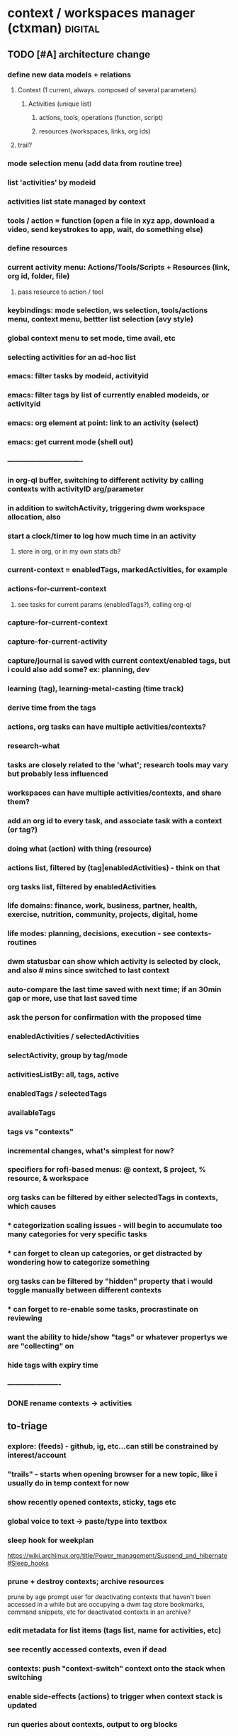 * context / workspaces manager (ctxman) :digital:
** TODO [#A] architecture change
:PROPERTIES:
:ID:       d995da8c-b646-4baf-b926-fd5a3f231d56
:END:
*** define new data models  + relations
**** Context (1 current, always. composed of several parameters)
***** Activities (unique list)
****** actions, tools, operations (function, script)
****** resources (workspaces, links, org ids)
**** trail? 
*** mode selection menu (add data from routine tree)
*** list 'activities' by modeid
*** activities list state managed by context
*** tools / action = function (open a file in xyz app, download a video, send keystrokes to app, wait, do something else)
*** define resources
*** current activity menu: Actions/Tools/Scripts + Resources (link, org id, folder, file)
**** pass resource to action / tool
*** keybindings: mode selection, ws selection, tools/actions menu, context menu, bettter list selection (avy style)

*** global context menu to set mode, time avail, etc

*** selecting activities for an ad-hoc list

*** emacs: filter tasks by modeid, activityid
*** emacs: filter tags by list of currently enabled modeids, or activityid
*** emacs: org element at point: link to an activity (select)
*** emacs: get current mode (shell out)










*** -------------------------------

*** in org-ql buffer, switching to different activity by calling contexts with activityID arg/parameter
*** in addition to switchActivity, triggering dwm workspace allocation, also
*** start a clock/timer to log how much time in an activity
**** store in org, or in my own stats db?


*** current-context = enabledTags, markedActivities, for example

*** actions-for-current-context
**** see tasks for current params (enabledTags?), calling org-ql

*** capture-for-current-context
*** capture-for-current-activity

*** capture/journal is saved with current context/enabled tags, but i could also add some? ex: planning, dev

*** learning  (tag), learning-metal-casting (time track)
*** derive time from the tags

*** actions, org tasks can have multiple activities/contexts?

*** research-what
*** tasks are closely related to the 'what'; research tools may vary but probably less influenced

*** workspaces can have multiple activities/contexts, and share them? 

*** add an org id to every task, and associate task with a context (or tag?)
*** doing what (action) with thing (resource)

*** actions list, filtered by (tag|enabledActivities) - think on that
*** org tasks list, filtered by enabledActivities

*** life domains: finance, work, business, partner, health, exercise, nutrition, community, projects, digital, home
*** life modes: planning, decisions, execution - see contexts-routines
*** dwm statusbar can show which activity is selected by clock, and also # mins since switched to last context
*** auto-compare the last time saved with next time; if an 30min gap or more, use that last saved time
*** ask the person for confirmation with the proposed time

*** enabledActivities / selectedActivities
*** selectActivity, group by tag/mode

*** activitiesListBy: all, tags, active

*** enabledTags / selectedTags
*** availableTags

*** tags vs "contexts"

*** incremental changes, what's simplest for now?
*** specifiers for rofi-based menus: @ context, $ project, % resource, & workspace

*** org tasks can be filtered by either selectedTags in contexts, which causes
*** * categorization scaling issues - will begin to accumulate too many categories for very specific tasks
*** * can forget to clean up categories, or get distracted by wondering how to categorize something

*** org tasks can be filtered by "hidden" property that i would toggle manually between different contexts
*** * can forget to re-enable some tasks, procrastinate on reviewing

*** want the ability to hide/show "tags" or whatever propertys we are "collecting" on

*** hide tags with expiry time

*** ----------------------

*** DONE rename contexts -> activities
CLOSED: [2024-07-01 Mon 14:42]

** to-triage
*** explore: (feeds) - github, ig, etc...can still be constrained by interest/account
*** "trails" - starts when opening browser for a new topic, like i usually do in temp context for now
*** show recently opened contexts, sticky, tags etc

*** global voice to text -> paste/type into textbox

*** sleep hook for weekplan
https://wiki.archlinux.org/title/Power_management/Suspend_and_hibernate#Sleep_hooks

*** prune + destroy contexts; archive resources
prune by age
prompt user for deactivating contexts that haven't been accessed in a while but are occupying a dwm tag
store bookmarks, command snippets, etc for deactivated contexts in an archive?
*** edit metadata for list items (tags list, name for activities, etc)
*** see recently accessed contexts, even if dead

*** contexts: push "context-switch" context onto the stack when switching
*** enable side-effects (actions) to trigger when context stack is updated
*** run queries about contexts, output to org blocks

*** stop making contexts for projects? keep projects for higher-level contexts?

*** "explore" / "inspiration" contexts for the appropriate time to do that

*** temp context -> persist vs purge. track age and gc contexts every x hours
*** default context - jump back to after no activity in a while (week intentions)

*** context: jump back (home + esc = jump back, home + home = contexts list)

*** how many times opened contexts per day
**** contexts-stats



*** contexts help page / root org doc
*** in which contexts do i have clients? (ask dwm how many clients on selected workspace?)

*** bookmarks / links tags separate from contexts and their tags?

*** run command ON a selected context - don't select the context first, then run the command 

*** dwm tagmask -> 64bits
*** dwm: activated state - decouple dwm tag assignment from 'activated'

*** transient contexts, and auto purge prompt

*** steno input method for contexts access
*** stop abusing dwm workspaces, make it semantically correct to prevent adhd)
*** whisper ai input method for navigation and audio rendering

*** contexts history - git-like, can branch?

*** jump to new context from keywords (in org, browser text selected, etc?): *things*, *people*, *actions, *intentions*

*** "new temp browsing context"
**** no more meta-g, b
**** if a concrete trail is formed, and we need to persist, we can save current browser window

*** concepts: storage, retrieval, retention, focus, attention

*** command: activate context, run command, with parameter (url encode?)

*** suggestions for contexts reinforced by what time of day + duration you usually go to them

*** subcontext from a more broad context (Narrowing)

*** context list filters: tags selected, time of day / scheduling, mood/mental state/mental performance, weather, time available, location
*** modes switching for context list: recent, tags selected, sticky, active, marked, all
**** <home>: shows lists in different modes
*** schedules / routines just auto-select tags

*** "mark" a set of contexts to run commands: (de)activate, make group? (ContextGroup), delete etc
*** "mark" links to: move to another LinkGroup, delete, open
*** rofi: display tree-like structure for Links+Linkgroups?
*** 'focus' mode: hides all contexts except a selected/marked list; *each new window becomes a subcontext?*
**** is ContextGroup needed? maybe stick with just a transient marked set
**** see emacs marks; transient vs
**** update /etc/hosts to block whatsapp, YT, etc?
https://github.com/MadhavBahl/Control-Yourself/blob/master/JavaScript/blocker.js
*** notify-send mode changes

*** "mark xyz contexts" - as active, deactivate, etc

*** contexts <-> org nodes, links, content, relationships
**** draw it out for vinny + prot?

*** feeding the reccomendation engines at the time you want; otherwise staying anon
**** pipetube

*** yt watch history

*** message *retrieval* also needs focus (ex: "what was that place that andrijana shared with me?" ... 10 text responses later.....)

*** message *sending* needs buffering (maybe its not a good time to send that to them rn and you know it)

*** migrating resources from one context to another

*** scripts
*** global links search
*** typesense for nested document search (find link by tag or keyword in context)
*** global search: links (opens the context it was found in), contexts, org headlines
**** gonna need redis

*** contexts share resources? (links, org headlines? etc)

*** a person is a context or a node; social -> vinny; can keep messaging logs there

*** tags are keywords for contexts?

*** computed tags: "org" for contexts with an orgBookmarks item?

*** when navigating to that resource, we are presented with a refined context list to choose from
**** would this get messy?


*** define multiple bookmarks for dev-contexts: todo.org + dev window
*** parent, or related-to relationships in place of tags? example: study-xyz

*** add todo command (so that i quit writing paper notes)

*** org-headline bookmarking -> default naming, also do we first switch context?


*** search relevancy by access - weighted graph? (vinny thought, maybe ask clarification)

*** track context open count, average age of contexts, etc

*** jumping to another context, vs an org-heading within the same emacs frame

*** querying contexts for bookmarks list; skip rofi interface, return stdout

*** linking org headings to contexts vs other org headings

*** brotab-like browser interface? fork "copy as markdown"?
*** bug: can't store links while dunst notification is up?


*** client / window count in contexts

*** send links to another inactive context

*** scheduling / timeboxing ContextGroups

*** bookmarks server (context_id is like request_id in distributed tracing)

*** how does org transclusion fit into contexts nodes?

*** parent contexts (or tag filters): study (read), *explore* (timebox it), project, brainstorm, dev, watch, community/social, house

*** ink
https://github.com/vadimdemedes/ink#getting-started

*** ux issue: typing a new context which has substring text as existing context; requires inventing new context name

*** org headline bookmark

*** org notes can link to a linkgroup in a context, for a list of links

*** parent contexts apply filters (tags) to context selection process? ie, you "zoom into" a context, such as study?

*** scripts launching - pipe-viewer

*** contexts expiration date - timer / age

*** linkgroups sorting + format
*** track time active on contexts to a separate time-series yaml
*** move LinkGroups + Links to other, or multiple contexts

*** frecency for contexts list
https://en.wikipedia.org/wiki/Frecency
Frecency can be computed from a list of use dates, either as pro-actively while a user browses the web or as needed.[4] Some frecency measures can also be computed in a rolling manner without storing such a list.[1]
The ZFS filesystem uses this concept in its adaptive replacement cache (ARC) cache with a most recently used (MRU) and most frequently used (MFU) list. 


*** send window to inactive context - don't send?

*** when opening linkgroup, when ff window isn't already open, be sure to open it or we open tab in another context

*** stateful filters that can be "applied" to context list, such as selecting a subset of contexts to be "sticky"

*** history / time-series of contexts snapshots

*** contexts list frecency + sticky behavior
**** construct by putting 'sticky' contexts at the top of search; limit to most recent 5-10, and place the rest of them interleaved with the other contexts (inactive and active), sorted by frecency
*** context init: popup menu allowing selection of items to launch (linkgroups, bookmarks, scripts), with multi-selection state applied from the previous init

*** contexts: (bug) workspaces availability- having to restart 

*** context count in prompt
*** org-ql tags
*** active contexts: -filter flag in rofi

*** org-ql for inheriting contexts tags
*** helper funcs to write headlines for new contexts? (review contexts list)

*** context "stickiness" + list shortcut

*** fzf tab completion

*** scripts list; associate with contexts
*** bookmarks in separate db; later it can be an API server for a flutter/web app
*** temp vs "sticky" state + filtering
*** search through ALL links
*** jump to context when sending window

*** mpv queuing

*** contexts schema: temp, or "projected age" for auto-pruning

*** org func to make a link and also add it to current context

*** url to linkgroup *
*** open linkgroup, switch context

*** contexts url handler for emacs

*** YT: rofi /fzf search (to avoid seeing reccomendations beforehand, which distract)
*** YT: mpv for private videos

*** dropdown terminal w/ tmux support - tdrop
https://github.com/noctuid/tdrop
*** darkman scripts
*** sxhkd linter
https://www.reddit.com/r/bspwm/comments/vqblcy/sxhkdparser_a_library_for_parsing_sxhkd_configs/
*** fzf hacks + completion
https://github.com/Aloxaf/fzf-tab
https://seb.jambor.dev/posts/improving-shell-workflows-with-fzf/
https://news.ycombinator.com/item?id=26634419
*** LLM AI bound to hotkey
*** dictionary bound to hotkey
*** send window to a not-active context

*** link-hint for emacs
https://github.com/noctuid/link-hint.el

*** test emacs bookmarks saving - which instance/servername?


*** TODO emacs bookmarks menu + stickiness
**** store bookmark (like sticky link) for org bookmarks (headline id or burly config), www links, scripts

*** dunstify -h int:value:64 "lala"

*** bookmarks creation like "sticky" links

*** contexts to add: watch (rename youtube?)

*** pre-selected launch items

*** TODO dwm rebuild / patching / testing
**** copy dwm folder
**** sync w/ git remote?
https://git.suckless.org/dwm/
**** list commits to cherry-pick
**** test w/ Xephyr

**** deck patch

**** ewmh patch
**** rename tag func
**** bar buttons
**** bar mods - drawing, dual
**** "minimize" windows
**** check dwm-dev for more patches (sta

**** 64 bits for tags
https://stackoverflow.com/a/30777541
 https://stackoverflow.com/questions/2453189/how-to-produce-64-bit-masks
 1LL << (input - 1LL)

**** single tagset or monitortags patch?
https://github.com/bakkeby/patches/blob/master/dwm/dwm-monitortags-6.2.diff

*** TODO multi-select links ui
*** TODO multi-select tags ui
*** TODO multi-select launch items

*** launch items auto-build

*** TODO current context operations
**** launch items
***** links
***** link groups
***** emacs bookmarks
***** scripts
***** pdf coordinates
***** misc files + directories (rifle/ranger)
**** rename current
**** DONE activate
CLOSED: [2023-12-18 Mon 16:52]
**** DONE deactivate (confirm)
CLOSED: [2023-12-18 Mon 16:52]
**** init "sticky" launch items
**** sticky toggle

*** TODO "launch item" edit menu
**** move/copy "launch item" (bookmark) to another context
**** delete
**** rename
*** TODO contextId -> nanoId
*** TODO ui: prompt (rename, descriptions)
*** TODO ui: confirmation
*** TODO tags edit w/ rofi multi-select




















*** add org bookmark
*** dwmc tag rename

*** emacs: org narrowing keybinds
*** emacs: buffer tab nav keybinds
*** emacs: jump to context link handler

*** ---------------------------------------------------------------------------------------------------
*** TODO monitor selection
**** set state on which monitor selected; track currentContext separately for it
**** send dwm command (create signal if does not exist) to select monitor w/ dwmc
**** fix for window selection with rofi changing dwm tag
***** sleep after then send command to contexts to get it to update context based on open dwm tag
**** allow "locking" monitors to retrieve the same context on both
*** TODO visually navigate up/down a stack of contexts (bar / sxhkd)
*** TODO contexts list operations
**** set stickiness / pinned state for list of contexts
*** TODO inheritance / parent relationships
**** use keypaths, dot notation
**** bookmarks inherit tags from context, for search?
*** TODO pdf coordinates bookmarks, parse-pdf, pdf.js
*** eww widgets
*** uninstall bt

*** ---------------------------------------------------------------------------------------------------











*** TODO persistence / orm / cache
**** TODO yaml (de)serialization of Date
**** TODO mikro-orm

*** delete (confirm)
*** ensure that linkgroup ids don't get updated on edit?

*** "marking" windows to gather info used for automation
*** track available dwm tags count to plan cleaning up

*** search
**** typesense
**** search within contexts- their children content 
**** sqlite built-in?
*** links: gather additional metadata with request

*** plugins for scripts, emacs, urls

*** DONE client-server w/ unix socket
CLOSED: [2023-12-09 Sat 05:17]
*** DONE refactor + git commit
CLOSED: [2023-12-09 Sat 05:17]
*** DONE sxhkd - update to use contexts client
CLOSED: [2023-12-11 Mon 22:00]
**** backup contexts.yml
**** printf "switchContextRofi" | nc -w0 -uU /tmp/contexts.sock
*** DONE LinkGroup import
CLOSED: [2023-12-12 Tue 19:14]
**** copy links from ff current window using "copy as markdown" kb shortcut
**** "paste" into contextctl
**** store links
**** bind to hotkey
*** DONE hotkeys mapped directly to current context submenus
CLOSED: [2023-12-14 Thu 20:48]
*** DONE links stickiness (for launch items/bookmarks)
CLOSED: [2023-12-16 Sat 00:28]
*** DONE submenus with list should be able to map to a hotkey
CLOSED: [2023-12-14 Thu 23:54]
*** DONE map all links from all linkgroups (flatmap?) to search through
CLOSED: [2023-12-15 Fri 02:48]
*** DONE sxhkd mode tracking w/ FIFO or parser tools
CLOSED: [2023-12-25 Mon 14:22]
https://old.reddit.com/r/bspwm/comments/ervjed/is_there_a_simple_way_to_add_notification_or_some/
https://www.reddit.com/r/bspwm/comments/vqblcy/sxhkdparser_a_library_for_parsing_sxhkd_configs/
** old-todo
*** import links from tab session manager

*** rofi more lines
https://github.com/davatorium/rofi/issues/1007

*** update last accessed after sending window to context
*** prune contexts conveniently
*** emacs bookmarks /w servername

*** context property: tags,
*** context property: geohex zones, location
*** context property: sticky / persistent

*** notifs daemon / dunst -> tiramisu
https://github.com/Sweets/tiramisu

*** multi-monitor tags (contexts) handling
**** available dwm tags func
**** dwm patch - single tagset?

*** global error handling / notify-send improvements

*** parent contexts, inherit properties

*** python ff recovery
https://stackoverflow.com/questions/76559601/save-urls-of-open-tabs-in-chrome-using-bash-script-and-python

*** ui for attachments web links, emacs bookmarks, scripts, files (pdf, video, etc), geohex zones
*** ui for tags add/remove
*** ui for bools / checkboxes

*** multiselect rofi helpers
echo "uno|dos" | rofi -sep "|" -dmenu -multi-select
*** [[https://github.com/sdothum/dotfiles/blob/29bce00ad011e6d9450305ede25d5533d8f5f856/bin/bin/functions/ui/rmenu#L124][rofi vs fzf interchangeability]]
*** add/remove tags from new contexts (snapshot) to diff against the parent?
*** history per command / sub-menu


*** allow org headline IDs to be the nested context, where root is global :reminder:
*** this way, we use emacs+org for layering data (properties) from trees, to contextualize / categorize different types of items easily, visually

*** the current "context" (stack, layering properties) can be updated by updating contexts with a list of org heading ids
*** "activities" currently own org bookmarks, web links, and soon actions. 
*** do we accumulate these resources from each context?

*** context switching emacs link (example included)
(setq shell-file-name "/bin/bash")  
(setenv "ESHELL" "/bin/bash")

[[shell:contextc activatecontext][activate context]]
[[shell:contextc "activateActivity|planning"][activate context: planning]]



*** docked state from system state applied onto each context
*** compose contexts (redux style?)


** features
*** open new dwm  workspace - count the dwm bitmask field for tags, to id the "workspace"?
*** recompile dwm with increased max workspaces/tags, patch for IPC?
*** hide some windows that are not relevant (now), but will be later
**** that's' what dwm tags would be used for, typically
*** navigate to the "context root" node of org note
*** need to compile dwm w/ patch for wmctrl
https://dwm.suckless.org/patches/current_desktop/
*** dwm scratchpad for ctx man
*** getting "current desktop" in dwm - based on the index of the bitmask
*** update internal context_id when dwm workspace changes due to things like FF focusing a tab
*** https://stackoverflow.com/questions/2250757/is-there-a-linux-command-to-determine-the-window-ids-associated-with-a-given-pro
*** brotab: store groups of tabs like "research trails" by occasionally snapshotting FF windows
*** open "trail" snapshot (brotab) -  FF windows+tabs, on a dwm workspace (Like TSM)
*** have official "bookmarks" that are more favorite and separate from trails
*** avy-style navigation in context list
*** bookmark detail - edit tags + note for a bookmark
*** handle multi monitors, maybe brotab has this covered

*** "create a context/workspace/bookmark here" - read id from emacs, add to list, persist
*** org code blocks can get my links out from the context manager app
*** cli args for ^^ ctx --get-bookmarks <context_id>


*** keep up with links, notes, videos, PDFs for various projects/research/tasks
**** attachment
*** fetch titles for any given URLs
*** import open FF tabs

*** archive irrelevant contexts
**** one-time task, project finished
*** access persistent contexts (routine, frequent workflows)
*** search/query: compose "calculated contexts" by aggregating entity results within contexts
*** relate "big-picture" contexts to detail context
**** see above ^^
**** each context can swallow their parents attributes/props

spaces, links, or attachments from multiple ways to query (tags, parent/child)

*** visualize / select links in a novel way

*** track where time goes - which context?
*** log / journal for each context?

*** persistence: easily close "context" and re-open it (to save resources)
*** serialize a window config in dwm?

*** workspaces mgr can open a project on a specific org path/id, from a keybinding (burly?)
*** a workspace can have many topics (org root headlines?)
*** a workspace is a collection of: notes/bookmarks to nodes in notes, links, scripts
*** org urls for tasks in weekplan can invoke scripts in workspaces
** features (most comprehensive + useful)
- context-switch helper

- show commands for current context
- list contexts
- filter list by tags, search term

- invoke with contextId arg, else get it from dwm

- commands for context

- collect links for browser windows
- links, separated by windows

- navigation of links w/ various filters

- open org headline bookmark (emacs)
- open project folder (emacs)
- open set of files (emacs)


- tags for contexts
- quickly edit tags

- relations to other workspaces

- misuse dwm tags as workspaces; generate id for them
- interop with dwm

- launch ranger in working directory
- make working directory


- persistance
- persist filters


** ----------------------------------------
** design goals brainstorm
*** visualize various relationships between topics?
*** stop relying on tab session manager in FF
*** implement TUI to list contexts
*** ctxman will be the source of truth for which "workspace" is open
** models
*** context:node
**** parent_project_id                                      {  RELATED_PROJECT_IDS 
**** children_project_ids []                             }  MAY BE A BETTER OPTION- not everything is hierarchical
**** depends_on []
**** time budget estimate
**** cost estimate
**** deadline
**** estimated end datetime (or null if ongoing)
**** ongoing? recurring?
**** priority
**** start time
**** logbook
***** 2023-10-04 - 16:36
****** Trying something new
:PROPERTIES:
:ID:       5dee8b70-7162-4f9b-8aa6-aebf4ff27e1f
:END:
***** add to a drawer, or?? automate entering logs
**** attached media
blah link
**** supplies list
**** design/plan/overview/abstract
**** workspace_id                                              { OBSCOLETE? }
***** workspace_id
***** storage_dir
**** scale - estimate how big i think it is? maybe calculated val by time + budget
*** link
**** url
**** title (get from http request)
**** body snippet (get from http request)
**** description (user generated)
**** tags
**** last_accessed_datetime
**** create_datetime
*** link set (window in ff)
*** context_type?
*** context_types have different set of commands associated?
*** links (web, org bookmarks)
*** tag
*** attachments (pdfs, videos, files, uses working dir)
*** commands (default, spaces mutations, org nav and capture, links, scripts, dwm)
*** relations
*** lifecycle hooks




** archive
*** examples
**** usually derived from org-ql group heading + task

**** dev (mode), contexts (project)
**** shopping (mode), lathe tools (topic?)
*** commands
./main.mts --command=rofiSwitchRecent
node built.mjs --command=rofiSwitchRecent
npm build
*** commands
**** throw a window to another context
**** persist tabs to context: close ff, save links for open tabs; assign links to a window id provided by current context
**** "save open links to a new/existing workspace"
*** immediate
**** reload contexts list
***** load from yaml
**** list contexts by lastAccessed

**** view existing context (dwm tag id assigned) by id
****** update lastAccessed
****** view dwm tag

**** activate existing context (find available dwm tag, assign it, view context, run scripts)
***** search for available dwm tags
***** assign the next available dwm tag
***** run scripts
***** view context
***** set active flag

**** switch context
***** if context not exist, create
***** if active + dwm tag assigned
****** view context
***** else if inactive || no dwm tag
****** activate context
***** set current context

**** create new context
***** add context to global contexts we load from yaml
***** capture details (zx prompts)
***** activate context
***** save global contexts list

**** cache window count per dwm tag to find next available dwm tag
***** for i= 0...32, dwmc viewex i
***** set window count for each pos in array

**** find next dwm tag available from index
***** check if windows present on tag
***** recurse until empty tag
*** speed improvements (startup)
**** #!/usr/bin/env -S node --loader @swc-node/register/esm
**** https://www.codejam.info/2023/04/zx-typescript-esm.html

*** tasks
- select context as we are working - create or find existing
- internally store 32 context positions
- emphermal vs persistent 
- move window to context_id
- menu updates as a result of updated context
- launch emacs bookmark for window config + buffers (org, dev, general)
- search + filter contexts by tags
- add/remove tags to current context
- "swallow" context by cloning its items to parent an deleting
- link to other contexts?
- launch browser with selected bookmarks
- bookmark selection UI
*** dwm mods
**** disable rules
**** accept integer arg, and use that for selected workspace
*** misc brainstorming
**** view dwm tag for context
**** manage dwm tags (32) <-> active contexts

*** map emacs desktops to context_id


*** sqlite-web container: see script in ~/ctx

*** hide
**** ctxman can map dwm tag # with its own internal ids; dwm does not need to statically alloc for 9999 contexts
**** decisions
***** dwm integrations: scope it
***** emacs integration: scope it
**** possible tools
***** neo-blessed
**** design brainstorm / old ideas
***** encoding / serialization
****** use FS, keep separate files for separate applications)
****** start with browers and their clipboard extension w/xdotool
****** lifetime states: urgent, temporary, routine, permanent
******* these are effectively tags, no need to complicate things by using symbols?
****** tags: mostly come from top-level columns in todo.org
****** symbols can encode lifetime states: !@$%^
****** tags: / can encode
****** file content for state serialization ideas
******* tag/workspace
******** study/serbian
******* workspace/tag
******** serbian/study
******* workspace/tag1/tag2/tag3/tag4
******* workspace/tag1/lifetime
******** dj/learn/ongoing
****** ~/workspaces symlinks -> workspaces-desktop or workspaces-laptop
****** each workspace gets its own org doc
****** symlinks can happen within workspaces
****** working directory
******* try to set that to the workspace, if possible
***** misc
****** 2 sets: dwm current workspaces + my persistent workspaces
******* opening creates a dwm workspace if it doesnt exist
******* for current dwm workspace can make persistent, which writes to fs and json
****** workspaces poll script (daemon)
******* spawn a process to write tag json on tag rename event
******* or on tag rename function write json

****** workspace detail
******* toggle visibility
******* rofi here
******* pcmanfm here
******* shell here
******* emacs capture template with workspace name
******* associate with dwm tags
****** create new
******* serialize with jq to json
******* store path for ~/storage/workspaces
****** list current workspaces
******* sort by access time, name
***** digital workflow improvements / ricing
****** ★ de-serializing tabs
****** ★ managing / discarding unused tabs
****** ★ workspaces: when creating a new workspace, automatically create an entry in workspaces.org
****** ★ xmonad scratchpads
******* ★ google translate
******* ★ links to share
****** ★ display scripting physical button?
******* ★ (also mqtt - discovery board?)
****** ★ org-capture for links to share with people
****** ★ START USING ORG-CAPTURE AGAIN
****** ★ emacs vs xmonad super keys

***** rofi workspaces context menu

***** use timestamps for serializing ff tabs

***** workspace-context-aware org capture mode
***** digi journal: org capture invoke

***** dumps, with the same timestamp, when saving:
****** wmctrl
****** browser tabs, for each window necessary

***** wmctrl dump for my workspace, timestamped, just to keep an idea of what was going on

***** workspaces list
****** persistent:
******* jobs
******* web-etc
******* journal-
******* journal-digital
******* photo-
******* social-comms
******** there is no chat, keep notes, send things 3x a day
******* social-browse
******* study-serbian
******* music-play
******* music-explore
****** top-level domains?
******* social
******* photo
******* dev
******* chores
******* etc

***** org capture - revisit this idea, integrating with workspaces - maybe just always focus emacs on the same shortcut for whichever workspace i'm on?


***** emacs / org - follow outline tree path for workspaces, to get into specific parts of notes without breaking it into so many small files?
***** so we have domains

***** notes kb shortcut: focus emacs for each workspace (context menu)

***** ★ context menu for current workspace
****** notes, folder creation
***** initialize
****** no overwrite, show warning


***** ★ define fs structure: 

***** some org files should be in the agenda, some not - symlink?
****** how to keep priority / order? properties / custom agenda?
***** each workspace gets its own scripts folder?


***** rust-based workspace manager (wmctrl wrapper)
https://github.com/Treborium/rust-wmctrl/tree/master/src
***** xraise (crates.io)

***** mupdf + xprop for serializing state of "reading" workspaces
****** or use a wrapper to capture it?

***** CTRL + \ will be the workspaces menu

***** modal - put workspaces in priority or frequency


***** use symlinks to create hierarchy for workspaces

***** send "save org file" to emacs

***** have scripts for different WM_CLASS for (de)serialization

***** note on disappointent / flow
A great source of disappointment occurs when starting something that requires a lot of sacrifice: effort, focus, concentration, discipline ... only to completely get off-track, either by stopping a habit, or some techincal details (laptop died / X11 crashed, all the workspaces vanished).

***** states: last updated (saved/restored), launch init script on restore

It seems that notes + browser research are the most common pattern i find myself working through problems / tasks. 

Consistency would be good

***** associating pinboard tags with a workspace name

A map of how these things connect would also be good

Emacs / Tree style is helpful for filtering hierarchical data

props + filtering would give enough control to get visibility on what workflows / tasks i should be doing

emacs: links to exec shell scripts to run commands on xmonad (switch to workspace, for example)


***** find categories in pinboard bookmarks, creating workspaces
***** routine: define frequency for working in those workspaces

***** manually move the project-* files into workspaces, this will clean up the agenda
***** make a refile workspace start inbox.org with a blank slate
****** open evernote notes
****** open simplenote notes

***** Xmonad servermode - create/open workspace
***** workspacectl
****** list workspaces
******* list all
******* list filtered view of workspaces
******* filter toggles
******* state / persistence of filters
****** restore workspaces
****** context (current workspace actions)
******* open notes (for this workspace)
******* open file manager (for this workspace)

***** workspace context menu
****** hide/show this workspace
****** re-initialize
****** toggle note location, to keep orgzly agenda tidy
~/org vs ~/workspace/workspace.org (symlink)
****** open terminal in workspace scratch dir
****** open emacs note
****** open ranger
****** rename workspace
****** symlink ~/downloads to workspace scratch

***** lemonbar or polybar to display current workspace state

***** ~/scripts/workspaces/workspacemgr.sh


***** open emacs for currently open workspace

***** visibility flags in json
***** list "visible" workspaces
***** lemonbar or dzen etc

***** xmonad commands defined with lambdas and strings
***** programmatically creating workspaces:
****** addWorkspace :: String -> X ()Source#

 Add a new workspace with the given name, or do nothing if a workspace with the given name already exists; then switch to the newly created workspace.



***** get workspaces which include a particular tag:
cat workspace-dump-wmctrl-to-jq.json | jq '. | select(.tags | contains(["daily"]))'
cat workspace-dump-wmctrl-to-jq.json | jq '. | select(.tags | contains(["daily"])) | .name'

***** get workspace id by name
workspace_id=$(wmctrl -d | grep todo | cut -f 1 -d ' ')

***** jq examples

map(select( any(.tags[]; .name == "TAG" )))

jq '.arrayOfStuff[] | select(.key2 | contains("dar"))'

get the workspace names with prioirty 1
wmctrl -d | cut -c 33- | jq -R ". | {name: ., priority: 0, tags: []} | select(.priority == 0) | .name"


***** jq / scripting
****** json structure
 wmctrl -d | cut -c 33- | jq -R "{name: ., priority: 0, tags: []}" > workspace-dump-wmctrl-to-jq.json



***** *** creating json from current window list example ***
wmctrl -d | cut -c 33- | jq -R "{name: ., priority: 0, tags: []}"

***** *** workspaces automation / scripting*** 
****** type into emacs creating a link with the name
****** a folder for shell scripts to get executed on workspace launch
****** rofi / bash interface:
******* restore all workspaces
******** get list of currently open workspaces with wmctrl
******** iterate over each workspace in state file
******** check if it already exists
******** if not, open it
******* create + open new workspace (with state and tag/s)
******** create directory ~/workspaces/workspacename
******** copy template over
********* init.sh
********** switch to named xmonad layout (use server mode)
********* workspacename.org
******** xdotool types to create the workspace
******** *update* no, we use xmonad servermode:
******** run init.sh
~/workspaces/workspacename/init.sh
******** opens org file
~/workspaces/name/name.org

******* edit workspace metadata
******** visibility
******** tags
******** priority
******* switch to workspace (with state and/org tag)
******* rename current workspace
******** wmctrl gets the name of the current workspace
******** this keeps xmonad and script in sync
******** xdotool calls the rename command on xmonad
******* display current workspace
******** xmonad pp could also filter out just the current (use a symbol like &)
******* import workspace laptop -> desktop
******* import workspace desktop -> laptop
****** directory structure
# ~/workspaces/workspacename/2019-10-07-state
****** wmctrl commands
******* save current workspaces to a file
wmctrl -d | cut -c 33- > ~/workspaces/workspaces
****** encoding / serialization
******* lifetime states: urgent, temporary, routine, permanent
******** these are effectively tags, no need to complicate things by using symbols?
******* tags: mostly come from top-level columns in todo.org
******* symbols can encode lifetime states: !@$%^
******* tags: / can encode
******* file content for state serialization ideas
******** tag/workspace
********* study/serbian
******** workspace/tag
********* serbian/study
******** workspace/tag1/tag2/tag3/tag4
******** workspace/tag1/lifetime
********* dj/learn/ongoing
******* ~/workspaces symlinks -> workspaces-desktop or workspaces-laptop
******* each workspace gets its own org doc
******* symlinks can happen within workspaces
******* working directory
******** try to set that to the workspace, if possible


***** dzen2 as status indicator for workspace names
***** rofi menu to change scope or search by tag for workspaces
***** each workspace has a startup script added when it's created

***** launch comms apps separately

***** *** SYNC ***
****** ~/workspaces/workspacename/{desktop, laptop}/window-id-tabs.txt
****** ssh script to trigger desktop to run the appropriate commands
****** provide proper $DISPLAY variable
****** unison batch mode to sync the files at the end

****** now the other computer can "launch" the browser and emacs files from the laptop

***** wmctrl - activate window
wmctrl -x -a gvim.Gvim

***** links
https://superuser.com/questions/850145/how-to-use-wmctrl-to-activate-window-of-a-given-class
https://stackoverflow.com/questions/369758/how-to-trim-whitespace-from-a-bash-variable
https://wiki.archlinux.org/index.php/Rofi

***** wmctrl example commands~
❯ wmctrl -d | cut -c 33-
NSP
camera*
dishwasher*
maxi*
music
nutrition
photo
routine
serbian



❯ wmctrl -d
0  - DG: N/A  VP: N/A  WA: N/A  NSP
1  - DG: N/A  VP: N/A  WA: N/A  camera*
2  - DG: N/A  VP: N/A  WA: N/A  dishwasher*
3  - DG: N/A  VP: N/A  WA: N/A  maxi*
4  - DG: N/A  VP: N/A  WA: N/A  music
5  - DG: N/A  VP: N/A  WA: N/A  nutrition
6  - DG: N/A  VP: N/A  WA: N/A  photo
7  - DG: N/A  VP: N/A  WA: N/A  routine
8  - DG: N/A  VP: N/A  WA: N/A  serbian
9  - DG: N/A  VP: N/A  WA: N/A  social
10 - DG: N/A  VP: N/A  WA: N/A  todo
11 * DG: N/A  VP: N/A  WA: N/A  web
12 - DG: N/A  VP: N/A  WA: N/A  workspaces

~
❯ cat ~/workspaces/workspaces.txt
NSP
camera*
dishwasher*
maxi*
music
nutrition
photo
routine
serbian
social
todo
web
workspaces

~
❯ echo ~/workspaces/workspaces.txt
/home/gr4yscale/workspaces/workspaces.txt

~
❯ cat ~/workspaces/workspaces.txt
NSP
camera*
dishwasher*
maxi*
music
nutrition
photo
routine
serbian
social
todo
web
workspaces

~
❯ cat ~/workspaces/workspaces.txt | rofi
Rofi is unsure what to show.
Please specify the mode you want to show.

    rofi -show {mode}

The following modi are enabled:
 * combi

The following can be enabled:
 * window
 * windowcd
 * run
 * ssh
 * drun
 * keys

To activate a mode, add it to the list of modi in the modi setting.

~
❯ cat ~/workspaces/workspaces.txt | rofi -show combi

~
❯ cat ~/workspaces/workspaces.txt | rofi -show run
Mode run is not enabled. I have enabled it for now.
Please consider adding run to the list of enabled modi: modi: combi,run.

~
❯ cat ~/workspaces/workspaces.txt | rofi -d
Rofi is unsure what to show.
Please specify the mode you want to show.

    rofi -show {mode}

The following modi are enabled:
 * combi

The following can be enabled:
 * window
 * windowcd
 * run
 * ssh
 * drun
 * keys

To activate a mode, add it to the list of modi in the modi setting.

~
❯ man rofi

~ 17s
❯ rofi -e "my messsage"

~
❯ cat ~/workspaces/workspaces.txt | rofi -dmenu

~ 7s
❯ man rofi

~ 1m 5s
❯ dmenu

~
❯ cat ~/workspaces/workspaces.txt | dmenu

~
❯ cat ~/workspaces/workspaces.txt | dmenu
camera*

~
❯ wmctrl -d
0  - DG: N/A  VP: N/A  WA: N/A  NSP
1  - DG: N/A  VP: N/A  WA: N/A  camera*
2  - DG: N/A  VP: N/A  WA: N/A  dishwasher*
3  - DG: N/A  VP: N/A  WA: N/A  maxi*
4  - DG: N/A  VP: N/A  WA: N/A  music
5  - DG: N/A  VP: N/A  WA: N/A  nutrition
6  - DG: N/A  VP: N/A  WA: N/A  photo
7  - DG: N/A  VP: N/A  WA: N/A  routine
8  - DG: N/A  VP: N/A  WA: N/A  serbian
9  - DG: N/A  VP: N/A  WA: N/A  social
10 - DG: N/A  VP: N/A  WA: N/A  todo
11 * DG: N/A  VP: N/A  WA: N/A  workspaces

~
❯ wmctrl -d | grep routine
7  - DG: N/A  VP: N/A  WA: N/A  routine

~
❯ wmctrl -d | grep routine | cut -c 1
7

~
❯ wmctrl -d | grep routine | cut -c 1-
7  - DG: N/A  VP: N/A  WA: N/A  routine

~
❯ wmctrl -d | grep routine | cut -d 1
cut: you must specify a list of bytes, characters, or fields
Try 'cut --help' for more information.

~
❯ wmctrl -d | grep routine | cut -f 0
cut: fields are numbered from 1
Try 'cut --help' for more information.

~
❯ wmctrl -d | grep routine | cut -f 1
7  - DG: N/A  VP: N/A  WA: N/A  routine

~
❯ wmctrl -d | grep routine | cut -f 1 -d ' '
7

~
❯ wmctrl -d | grep todo | cut -f 1 -d ' '
10

~
❯ 

***** links
https://superuser.com/questions/850145/how-to-use-wmctrl-to-activate-window-of-a-given-class
https://stackoverflow.com/questions/369758/how-to-trim-whitespace-from-a-bash-variable
https://wiki.archlinux.org/index.php/Rofi

***** rofi / bash interface:
****** restore all workspaces
******* get list of currently open workspaces with wmctrl
******* iterate over each workspace in state file
******* check if it already exists
******* if not, open it
****** create new workspace (with state and tag/s)
******* which state? (list)
******* which tag? (list)
******* xdotool types to create the workspace
******* opens emacs with the org file in ~/workspaces/name/name.org
****** switch to workspace (with state and/org tag)
****** rename current workspace
******* wmctrl gets the name of the current workspace
******* this keeps xmonad and script in sync
******* xdotool calls the rename command on xmonad
****** display current workspace
******* xmonad pp could also filter out just the current (use a symbol like &)
****** import workspace laptop -> desktop
****** import workspace desktop -> laptop

***** directory structure
# ~/workspaces/workspacename/2019-10-07-state

***** wmctrl commands
****** save current workspaces to a file
wmctrl -d | cut -c 33- > ~/workspaces/workspaces
*** track projects in ctx bar charts perhaps
*** implement new bar for dwm since we basically replace its workspace handling
https://github.com/ryanflannery/oxbar










** done
*** DONE tab groups: links (url, desc, create date, access date); group (creation, access, name, sticky)
CLOSED: [2023-12-08 Fri 12:57]
*** DONE handler for "current context menu"
CLOSED: [2023-12-08 Fri 12:56]
*** DONE search for "empty" dwm tags (context not active, no dwmtag assigned)
CLOSED: [2023-12-08 Fri 12:56]
*** DONE listing recent contexts
CLOSED: [2023-12-08 Fri 12:57]
*** DONE tracking which ones are "active" (dwm tag is being used)
CLOSED: [2023-12-08 Fri 12:57]
*** DONE esbuild
CLOSED: [2023-12-08 Fri 12:57]
*** DONE move window to xyz workspace
CLOSED: [2023-12-08 Fri 12:57]


*** DONE menu handling
CLOSED: [2023-12-08 Fri 14:45]
*** DONE context property: active (dwm used)
CLOSED: [2023-12-08 Fri 14:49]
*** DONE avy jump to "activity" from org-ql buffer (directly)
CLOSED: [2024-10-28 Mon 12:43]


